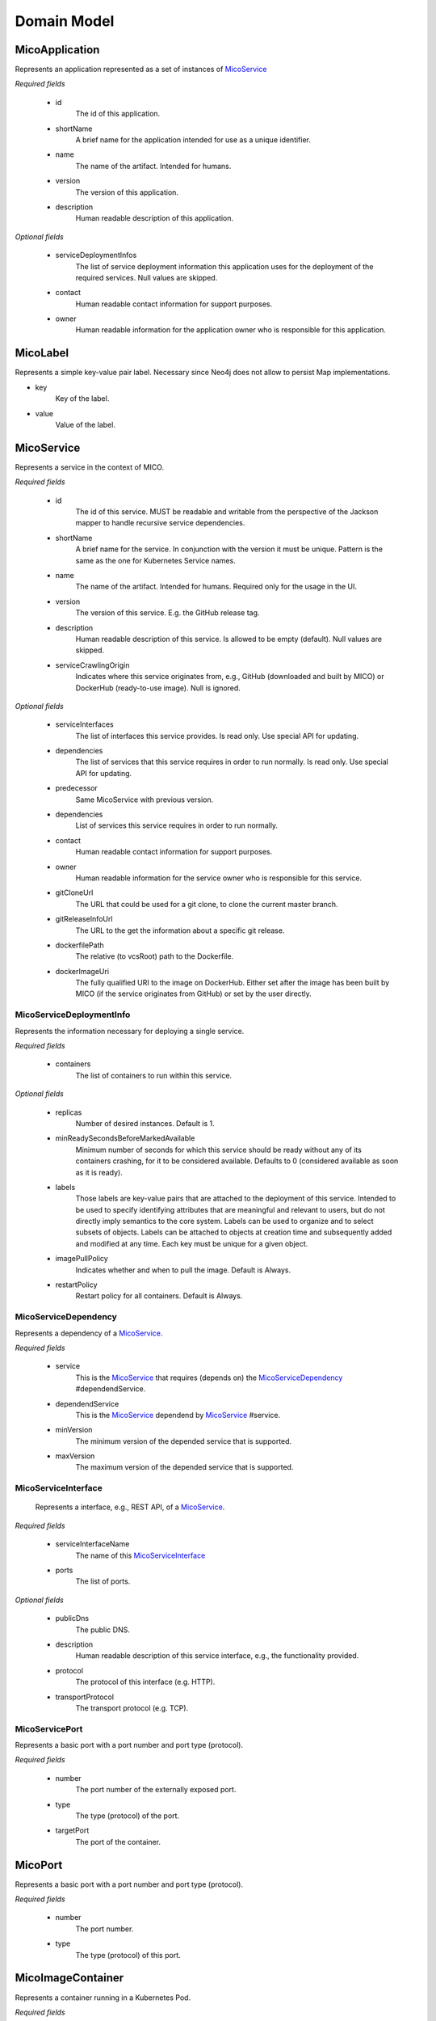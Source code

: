 ============
Domain Model
============

MicoApplication
===============
Represents an application represented as a set of instances of `MicoService`_

.. image:: res/MicoApplication.png

*Required fields*

    * id
        The id of this application.

    * shortName
        A brief name for the application intended for use as a unique identifier.

    * name
        The name of the artifact. Intended for humans.

    * version
        The version of this application.

    * description
        Human readable description of this application.

*Optional fields*

    * serviceDeploymentInfos
        The list of service deployment information this application uses for the deployment of the required services. Null values are skipped.

    * contact
        Human readable contact information for support purposes.

    * owner
        Human readable information for the application owner who is responsible for this application.

MicoLabel
=========
Represents a simple key-value pair label. Necessary since Neo4j does not allow to persist Map implementations.

.. image:: res/MicoLabel.png

* key
    Key of the label.

* value
    Value of the label.

MicoService
===========
Represents a service in the context of MICO.

.. image:: res/MicoService.png

*Required fields*

    * id
        The id of this service. MUST be readable and writable from the perspective of the Jackson mapper to handle recursive service dependencies.       

    * shortName
        A brief name for the service. In conjunction with the version it must be unique. Pattern is the same as the one for Kubernetes Service names.

    * name
        The name of the artifact. Intended for humans. Required only for the usage in the UI.

    * version
        The version of this service. E.g. the GitHub release tag.

    * description
        Human readable description of this service. Is allowed to be empty (default). Null values are skipped.

    * serviceCrawlingOrigin
        Indicates where this service originates from, e.g., GitHub (downloaded and built by MICO) or DockerHub (ready-to-use image). Null is ignored.

*Optional fields*

    * serviceInterfaces
        The list of interfaces this service provides. Is read only. Use special API for updating.

    * dependencies
        The list of services that this service requires in order to run normally. Is read only. Use special API for updating.

    * predecessor
        Same MicoService with previous version.

    * dependencies
        List of services this service requires in order to run normally.

    * contact
        Human readable contact information for support purposes.

    * owner
        Human readable information for the service owner who is responsible for this service.

    * gitCloneUrl
        The URL that could be used for a git clone, to clone the current master branch.

    * gitReleaseInfoUrl
        The URL to the get the information about a specific git release.
   
    * dockerfilePath
        The relative (to vcsRoot) path to the Dockerfile.

    * dockerImageUri
        The fully qualified URI to the image on DockerHub. Either set after the image has been built by MICO (if the service originates from GitHub) or set by the user directly.

MicoServiceDeploymentInfo
-------------------------
Represents the information necessary for deploying a single service.

.. image:: res/MicoServiceDeploymentInfo.png

*Required fields*

    * containers
        The list of containers to run within this service.

*Optional fields*

    * replicas
        Number of desired instances. Default is 1.

    * minReadySecondsBeforeMarkedAvailable
         Minimum number of seconds for which this service should be ready without any of its containers crashing, for it to be considered available. Defaults to 0 (considered available as soon as it is ready).

    * labels
        Those labels are key-value pairs that are attached to the deployment of this service. Intended to be used to specify identifying attributes that are meaningful and relevant to users, but do not directly imply semantics to the core system. Labels can be used to organize and to select subsets of objects. Labels can be attached to objects at creation time and subsequently added and modified at any time. Each key must be unique for a given object.

    * imagePullPolicy
        Indicates whether and when to pull the image. Default is Always.

    * restartPolicy
        Restart policy for all containers. Default is Always.

MicoServiceDependency
---------------------
Represents a dependency of a `MicoService`_.

.. image:: res/MicoServiceDependency.png

*Required fields*

    * service
        This is the `MicoService`_ that requires (depends on) the `MicoServiceDependency`_ #dependendService.

    *  dependendService
        This is the `MicoService`_ dependend by `MicoService`_ #service.

    * minVersion
        The minimum version of the depended service that is supported.

    * maxVersion
        The maximum version of the depended service that is supported.

MicoServiceInterface
--------------------
 Represents a interface, e.g., REST API, of a `MicoService`_.

 .. image:: res/MicoServiceInterface.png

*Required fields*

    * serviceInterfaceName
        The name of this `MicoServiceInterface`_

    * ports
        The list of ports.

*Optional fields*

    * publicDns
        The public DNS.

    * description
        Human readable description of this service interface, e.g., the functionality provided.

    * protocol
        The protocol of this interface (e.g. HTTP).

    * transportProtocol
        The transport protocol (e.g. TCP).

MicoServicePort
---------------
Represents a basic port with a port number and port type (protocol).

.. image:: res/MicoServicePort.png

*Required fields*

    * number
        The port number of the externally exposed port.

    * type
        The type (protocol) of the port.

    * targetPort
        The port of the container.


MicoPort
========
Represents a basic port with a port number and port type (protocol).

.. image:: res/MicoPort.png

*Required fields*

    * number
        The port number.

    * type
        The type (protocol) of this port.

MicoImageContainer
==================
Represents a container running in a Kubernetes Pod.

.. image:: res/MicoImageContainer.png

*Required fields*

    * image
        The name of the Docker image. Default is the `MicoService`_ shortname

    * ports
        The list of `MicoPort`_ for this service.

*Optional fields*

    * name
        The name of the container (in the Kubernetes Pod). Default is `MicoService`_ shortname.

    * resourceLowerLimit
        Limit describing the minimum amount of compute resources allowed. If omitted it defaults to the upper limit if that is explicitly specified.

    * resourceUpperLimit
        Limit describing the maximum amount of compute resources allowed.

    * readOnlyRootFileSystem
        Indicates whether this container should have a read-only root file system. Defaults to false.

    * runAsNonRoot
        Indicates whether the service must run as a non-root user. If somehow not run as non-root user (not UID 0) it will fail to start. Default to false.

MicoResourceConstraint
======================
Represents a resource constraint specifying the CPU units and memory. Can be used as a upper (limiting) and lower (requesting) constraint.

.. image:: res/MicoResourceConstraint.png

*Required fields*

    * cpuUnits
        Measured in CPU units. One Kubernetes CPU (unit) is equivaletnt to:
            * 1 AWS vCPU
            * 1 GCP Core
            * 1 Azure vCore
            * 1 IBM vCPU
            * 1 Hyperthread on a bare-metal Intel processor with Hyperthreading.

            Can also be specified as a fraction up to precision 0.001.

    * memoryInBytes
        Memory in bytes.

MicoDeploymentStrategy
======================
The deployment strategy to use to replace an existing `MicoService`_ with new ones.

.. image:: res/MicoDeploymentStrategy.png

*Required fields*

    * type
        The type of this deployment strategy, can Recreate or RollingUpdate. Default is RollingUpdate.

*Optional fields*

    * maxInstancesOnTopPercent
        The maximum number of instances that can be scheduled above the desired number of instances during the update. Value can be an absolute number or a percentage of desired instances. This can not be 0 if maxUnavailable is 0. Absolute number is calculated from percentage by rounding up.If both fields are specified, the percentage will be used. Defaults to 25%.

    * maxInstancesOnTopAbsolute
        The maximum (absolute) number of instances that can be scheduled above the desired number of instances during the update. This can not be 0 if maxUnavailable is 0. If the percentage is also specified, it will be used prior to this absolute number.

    * maxInstancesBelowPercent
        The maximum number of instances that can be unavailable during the update. Value can be an absolute number or a percentage of desired pods. Absolute number is calculated from percentage by rounding down. This can not be 0 if MaxSurge is 0. If both fields are specified, the percentage will be used. Defaults to 25%.

    * maxInstancesBelow
        The maximum (absolute) number of instances that can be unavailable during the update. This can not be 0 if maxSurge is 0. If the percentage is also specified, it will be used prior to this absolute number.
